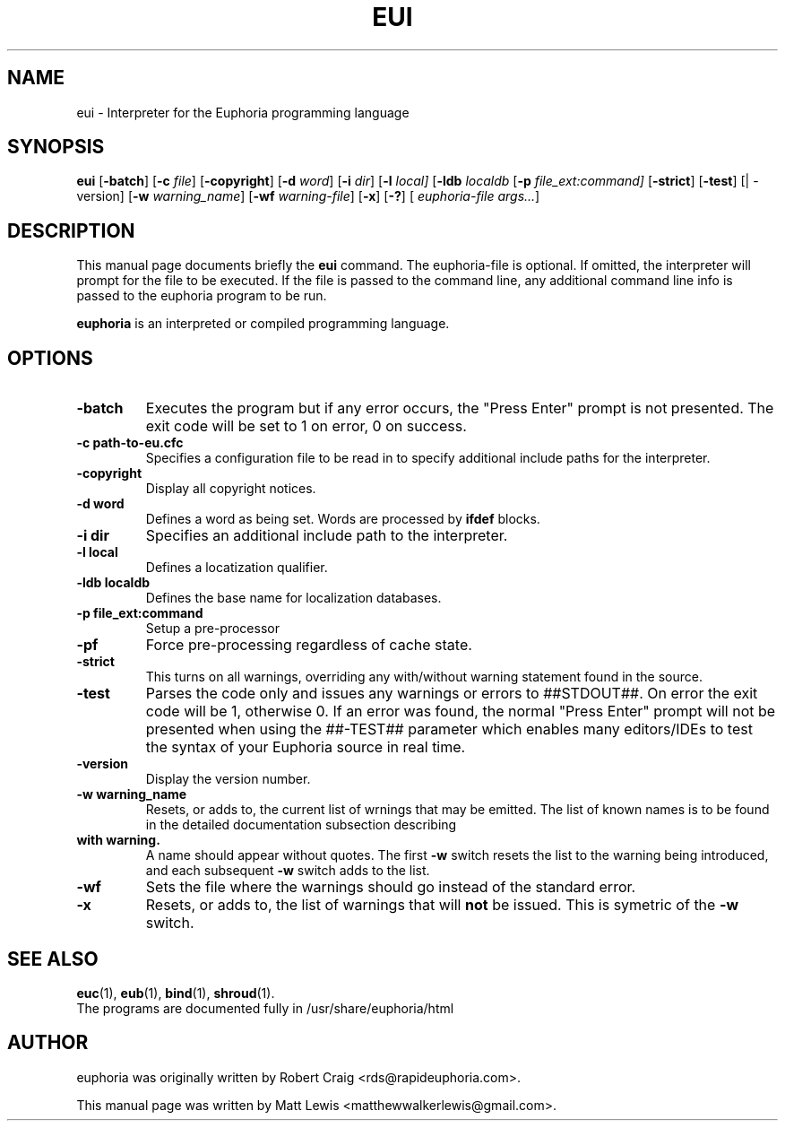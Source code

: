 .\"                                      Hey, EMACS: -*- nroff -*-
.\" First parameter, NAME, should be all caps
.\" Second parameter, SECTION, should be 1-8, maybe w/ subsection
.\" other parameters are allowed: see man(7), man(1)
.TH EUI 1 "August 27, 2009"
.\" Please adjust this date whenever revising the manpage.
.\"
.\" Some roff macros, for reference:
.\" .nh        disable hyphenation
.\" .hy        enable hyphenation
.\" .ad l      left justify
.\" .ad b      justify to both left and right margins
.\" .nf        disable filling
.\" .fi        enable filling
.\" .br        insert line break
.\" .sp <n>    insert n+1 empty lines
.\" for manpage-specific macros, see man(7)
.SH NAME
eui \- Interpreter for the Euphoria programming language
.SH SYNOPSIS
.B eui
.RB [\| \-batch ]
.RB [\| \-c
.IR file ]
.RB [\| \-copyright ]
.RB [\| \-d
.IR word ]
.RB [\| \-i
.IR dir ]
.RB [\| \-l 
.IR local]
.RB [\| \-ldb
.IR localdb
.RB [\| \-p
.IR file_ext:command]
.RB [\| \-strict ]
.RB [\| \-test ]
.RB [|\ \-version]
.RB [\| \-w
.IR warning_name ]
.RB [\| \-wf
.IR warning-file ]
.RB [\| \-x ]
.RB [\| \-? ]
[
.IR euphoria-file\ args... ]
.br
.SH DESCRIPTION
This manual page documents briefly the
.B eui
command.  The euphoria-file is optional.  If omitted, the interpreter will prompt
for the file to be executed.  If the file is passed to the command line, any 
additional command line info is passed to the euphoria program to be run.
.PP
.\" TeX users may be more comfortable with the \fB<whatever>\fP and
.\" \fI<whatever>\fP escape sequences to invode bold face and italics, 
.\" respectively.
\fBeuphoria\fP is an interpreted or compiled programming language.
.SH OPTIONS
.TP
.B \-batch
Executes the program but if any error occurs, the "Press Enter" prompt is
not presented. The exit code will be set to 1 on error, 0 on success.
.TP
.B \-c path-to-eu.cfc
Specifies a configuration file to be read in to specify additional
include paths for the interpreter.
.TP
.B \-copyright
Display all copyright notices.
.TP
.B -d word
Defines a word as being set. Words are processed by 
.B ifdef
blocks.
.TP
.B \-i dir
Specifies an additional include path to the interpreter.
.TP
.B \-l local
Defines a locatization qualifier.
.TP
.B \-ldb localdb
Defines the base name for localization databases.
.TP
.B \-p file_ext:command
Setup a pre-processor
.TP
.B \-pf
Force pre-processing regardless of cache state.
.TP
.B \-strict
This turns on all warnings, overriding any with/without warning statement
found in the source.
.TP
.B \-test
Parses the code only and issues any warnings or errors to ##STDOUT##. On
error the exit code will be 1, otherwise 0. If an error was found, the 
normal "Press Enter" prompt will not be presented when using the ##-TEST##
parameter which enables many editors/IDEs to test the syntax of your
Euphoria source in real time.
.TP
.B \-version
Display the version number.
.TP
.B \-w warning_name
Resets, or adds to, the current list of wrnings that may be emitted. The list of known 
names is to be found in the detailed documentation subsection describing 
.TP
.B with\ warning. 
A name should appear without quotes. The first 
.B -w
switch resets the list to the  warning being introduced, and each subsequent 
.B \-w
switch adds to the list.
.TP
.B \-wf
Sets the file where the warnings should go instead of the standard error.
.TP
.B \-x
Resets, or adds to, the list of warnings that will 
.B not 
be issued. This is symetric of the 
.B \-w
switch.
.SH SEE ALSO
.BR euc (1),
.BR eub (1),
.BR bind (1),
.BR shroud (1).
.br
The programs are documented fully
in /usr/share/euphoria/html
.SH AUTHOR
euphoria was originally written by Robert Craig <rds@rapideuphoria.com>.
.PP
This manual page was written by Matt Lewis <matthewwalkerlewis@gmail.com>.